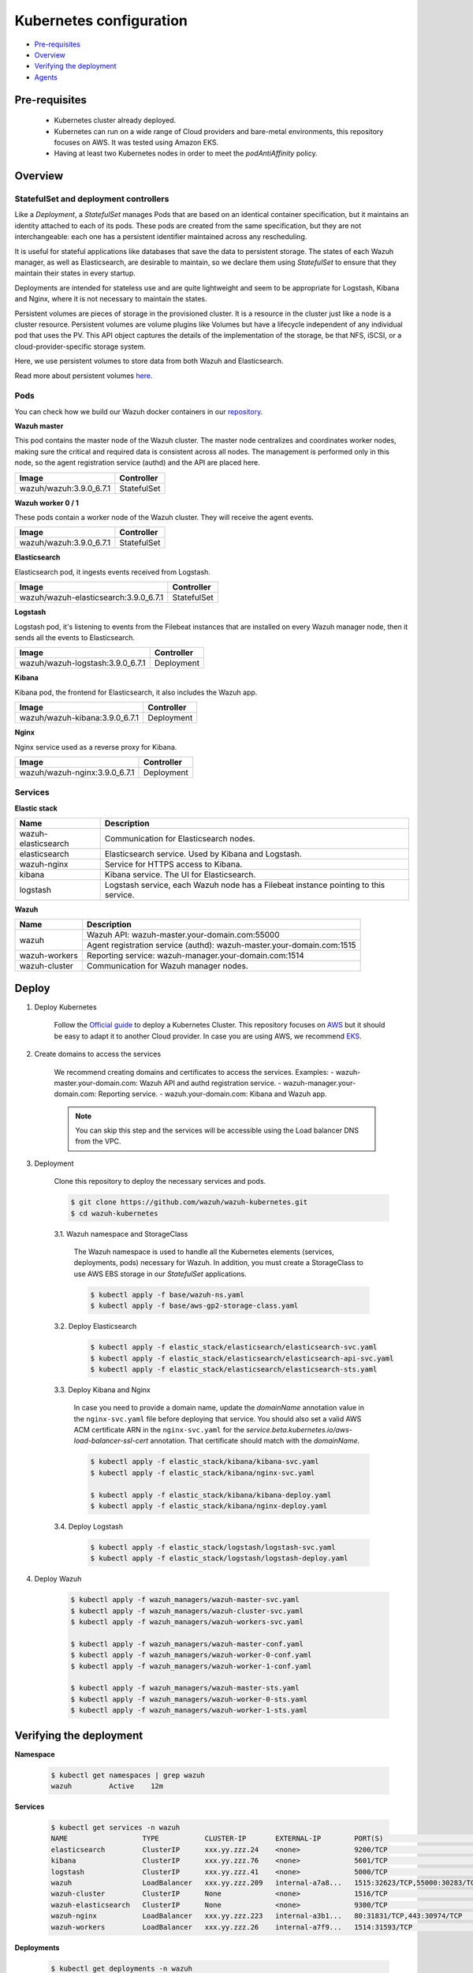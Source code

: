 .. Copyright (C) 2019 Wazuh, Inc.

.. _kubernetes_conf:

Kubernetes configuration
========================

- `Pre-requisites`_
- `Overview`_
- `Verifying the deployment`_
- `Agents`_

Pre-requisites
--------------

    - Kubernetes cluster already deployed.

    - Kubernetes can run on a wide range of Cloud providers and bare-metal environments, this repository focuses on AWS. It was tested using Amazon EKS.

    - Having at least two Kubernetes nodes in order to meet the *podAntiAffinity* policy.

Overview
--------

StatefulSet and deployment controllers
^^^^^^^^^^^^^^^^^^^^^^^^^^^^^^^^^^^^^^^

Like a *Deployment*, a *StatefulSet* manages Pods that are based on an identical container specification, but it maintains an identity attached to each of its pods. These pods are created from the same specification, but they are not interchangeable: each one has a persistent identifier maintained across any rescheduling.

It is useful for stateful applications like databases that save the data to persistent storage. The states of each Wazuh manager, as well as Elasticsearch, are desirable to maintain, so we declare them using *StatefulSet* to ensure that they maintain their states in every startup.

Deployments are intended for stateless use and are quite lightweight and seem to be appropriate for Logstash, Kibana and Nginx, where it is not necessary to maintain the states.

Persistent volumes are pieces of storage in the provisioned cluster. It is a resource in the cluster just like a node is a cluster resource. Persistent volumes are volume plugins like Volumes but have a lifecycle independent of any individual pod that uses the PV. This API object captures the details of the implementation of the storage, be that NFS, iSCSI, or a cloud-provider-specific storage system.

Here, we use persistent volumes to store data from both Wazuh and Elasticsearch.

Read more about persistent volumes `here <https://kubernetes.io/docs/concepts/storage/persistent-volumes/>`_.

Pods
^^^^

You can check how we build our Wazuh docker containers in our `repository <https://github.com/wazuh/wazuh-docker>`_.

**Wazuh master**

This pod contains the master node of the Wazuh cluster. The master node centralizes and coordinates worker nodes, making sure the critical and required data is consistent across all nodes. The management is performed only in this node, so the agent registration service (authd) and the API are placed here.

+-------------------------+-------------+
| Image                   | Controller  |
+=========================+=============+
| wazuh/wazuh:3.9.0_6.7.1 | StatefulSet |
+-------------------------+-------------+

**Wazuh worker 0 / 1**

These pods contain a worker node of the Wazuh cluster. They will receive the agent events.

+-------------------------+-------------+
| Image                   | Controller  |
+=========================+=============+
| wazuh/wazuh:3.9.0_6.7.1 | StatefulSet |
+-------------------------+-------------+

**Elasticsearch**

Elasticsearch pod, it ingests events received from Logstash.

+---------------------------------------+-------------+
| Image                                 | Controller  |
+=======================================+=============+
| wazuh/wazuh-elasticsearch:3.9.0_6.7.1 | StatefulSet |
+---------------------------------------+-------------+

**Logstash**

Logstash pod, it's listening to events from the Filebeat instances that are installed on every Wazuh manager node, then it sends all the events to Elasticsearch.

+----------------------------------+-------------+
| Image                            | Controller  |
+==================================+=============+
| wazuh/wazuh-logstash:3.9.0_6.7.1 | Deployment  |
+----------------------------------+-------------+

**Kibana**

Kibana pod, the frontend for Elasticsearch, it also includes the Wazuh app.

+--------------------------------+-------------+
| Image                          | Controller  |
+================================+=============+
| wazuh/wazuh-kibana:3.9.0_6.7.1 | Deployment  |
+--------------------------------+-------------+

**Nginx**

Nginx service used as a reverse proxy for Kibana.

+--------------------------------+-------------+
| Image                          | Controller  |
+================================+=============+
| wazuh/wazuh-nginx:3.9.0_6.7.1  | Deployment  |
+--------------------------------+-------------+

Services
^^^^^^^^

**Elastic stack**

+----------------------+-------------------------------------------------------------------------------------+
| Name                 | Description                                                                         |
+======================+=====================================================================================+
| wazuh-elasticsearch  | Communication for Elasticsearch nodes.                                              |
+----------------------+-------------------------------------------------------------------------------------+
| elasticsearch        | Elasticsearch service. Used by Kibana and Logstash.                                 |
+----------------------+-------------------------------------------------------------------------------------+
| wazuh-nginx          | Service for HTTPS access to Kibana.                                                 |
+----------------------+-------------------------------------------------------------------------------------+
| kibana               | Kibana service. The UI for Elasticsearch.                                           |
+----------------------+-------------------------------------------------------------------------------------+
| logstash             | Logstash service, each Wazuh node has a Filebeat instance pointing to this service. |
+----------------------+-------------------------------------------------------------------------------------+

**Wazuh**

+----------------------+-------------------------------------------------------------------------+
| Name                 | Description                                                             |
+======================+=========================================================================+
| wazuh                | Wazuh API: wazuh-master.your-domain.com:55000                           |
|                      +-------------------------------------------------------------------------+
|                      | Agent registration service (authd): wazuh-master.your-domain.com:1515   |
+----------------------+-------------------------------------------------------------------------+
| wazuh-workers        | Reporting service: wazuh-manager.your-domain.com:1514                   |
+----------------------+-------------------------------------------------------------------------+
| wazuh-cluster        | Communication for Wazuh manager nodes.                                  |
+----------------------+-------------------------------------------------------------------------+

Deploy
------

1. Deploy Kubernetes

    Follow the `Official guide <https://kubernetes.io/docs/tutorials/kubernetes-basics/create-cluster/cluster-intro/>`_ to deploy a Kubernetes Cluster.
    This repository focuses on `AWS <https://aws.amazon.com/es/>`_ but it should be easy to adapt it to another Cloud provider. In case you are using AWS, we recommend `EKS <https://docs.aws.amazon.com/en_us/eks/latest/userguide/getting-started.html>`_.

2. Create domains to access the services

    We recommend creating domains and certificates to access the services. Examples:
    - wazuh-master.your-domain.com: Wazuh API and authd registration service.
    - wazuh-manager.your-domain.com: Reporting service.
    - wazuh.your-domain.com: Kibana and Wazuh app.

    .. note::
        You can skip this step and the services will be accessible using the Load balancer DNS from the VPC.

3. Deployment

    Clone this repository to deploy the necessary services and pods.

    .. code-block:: console

        $ git clone https://github.com/wazuh/wazuh-kubernetes.git
        $ cd wazuh-kubernetes

    3.1. Wazuh namespace and StorageClass

        The Wazuh namespace is used to handle all the Kubernetes elements (services, deployments, pods) necessary for Wazuh. In addition, you must create a StorageClass to use AWS EBS storage in our *StatefulSet* applications.

        .. code-block:: console

            $ kubectl apply -f base/wazuh-ns.yaml
            $ kubectl apply -f base/aws-gp2-storage-class.yaml

    3.2. Deploy Elasticsearch

        .. code-block:: console

            $ kubectl apply -f elastic_stack/elasticsearch/elasticsearch-svc.yaml
            $ kubectl apply -f elastic_stack/elasticsearch/elasticsearch-api-svc.yaml
            $ kubectl apply -f elastic_stack/elasticsearch/elasticsearch-sts.yaml

    3.3. Deploy Kibana and Nginx

        In case you need to provide a domain name, update the *domainName* annotation value in the ``nginx-svc.yaml`` file before deploying that service. You should also set a valid AWS ACM certificate ARN in the ``nginx-svc.yaml`` for the `service.beta.kubernetes.io/aws-load-balancer-ssl-cert` annotation. That certificate should match with the `domainName`.

        .. code-block:: console

            $ kubectl apply -f elastic_stack/kibana/kibana-svc.yaml
            $ kubectl apply -f elastic_stack/kibana/nginx-svc.yaml

            $ kubectl apply -f elastic_stack/kibana/kibana-deploy.yaml
            $ kubectl apply -f elastic_stack/kibana/nginx-deploy.yaml

    3.4. Deploy Logstash

        .. code-block:: console

            $ kubectl apply -f elastic_stack/logstash/logstash-svc.yaml
            $ kubectl apply -f elastic_stack/logstash/logstash-deploy.yaml
        
4. Deploy Wazuh

    .. code-block:: console

        $ kubectl apply -f wazuh_managers/wazuh-master-svc.yaml
        $ kubectl apply -f wazuh_managers/wazuh-cluster-svc.yaml
        $ kubectl apply -f wazuh_managers/wazuh-workers-svc.yaml

        $ kubectl apply -f wazuh_managers/wazuh-master-conf.yaml
        $ kubectl apply -f wazuh_managers/wazuh-worker-0-conf.yaml
        $ kubectl apply -f wazuh_managers/wazuh-worker-1-conf.yaml

        $ kubectl apply -f wazuh_managers/wazuh-master-sts.yaml
        $ kubectl apply -f wazuh_managers/wazuh-worker-0-sts.yaml
        $ kubectl apply -f wazuh_managers/wazuh-worker-1-sts.yaml

Verifying the deployment
------------------------

**Namespace**

    .. code-block:: console

        $ kubectl get namespaces | grep wazuh
        wazuh         Active    12m

**Services**

    .. code-block:: console

        $ kubectl get services -n wazuh
        NAME                  TYPE           CLUSTER-IP       EXTERNAL-IP        PORT(S)                          AGE
        elasticsearch         ClusterIP      xxx.yy.zzz.24    <none>             9200/TCP                         12m
        kibana                ClusterIP      xxx.yy.zzz.76    <none>             5601/TCP                         11m
        logstash              ClusterIP      xxx.yy.zzz.41    <none>             5000/TCP                         10m
        wazuh                 LoadBalancer   xxx.yy.zzz.209   internal-a7a8...   1515:32623/TCP,55000:30283/TCP   9m
        wazuh-cluster         ClusterIP      None             <none>             1516/TCP                         9m
        wazuh-elasticsearch   ClusterIP      None             <none>             9300/TCP                         12m
        wazuh-nginx           LoadBalancer   xxx.yy.zzz.223   internal-a3b1...   80:31831/TCP,443:30974/TCP       11m
        wazuh-workers         LoadBalancer   xxx.yy.zzz.26    internal-a7f9...   1514:31593/TCP                   9m

**Deployments**

    .. code-block:: console

        $ kubectl get deployments -n wazuh
        NAME             DESIRED   CURRENT   UP-TO-DATE   AVAILABLE   AGE
        wazuh-kibana     1         1         1            1           11m
        wazuh-logstash   1         1         1            1           10m
        wazuh-nginx      1         1         1            1           11m

**Statefulset**

    .. code-block:: console

        $ kubectl get statefulsets -n wazuh
        NAME                     DESIRED   CURRENT   AGE
        wazuh-elasticsearch      1         1         13m
        wazuh-manager-master     1         1         9m
        wazuh-manager-worker-0   1         1         9m
        wazuh-manager-worker-1   1         1         9m

**Pods**

    .. code-block:: console

        $ kubectl get pods -n wazuh
        NAME                              READY     STATUS    RESTARTS   AGE
        wazuh-elasticsearch-0             1/1       Running   0          15m
        wazuh-kibana-f4d9c7944-httsd      1/1       Running   0          14m
        wazuh-logstash-777b7cd47b-7cxfq   1/1       Running   0          13m
        wazuh-manager-master-0            1/1       Running   0          12m
        wazuh-manager-worker-0-0          1/1       Running   0          11m
        wazuh-manager-worker-1-0          1/1       Running   0          11m
        wazuh-nginx-748fb8494f-xwwhw      1/1       Running   0          14m

**Accesing Kibana**

    In case you created domain names for the services, you should be able to access Kibana using the proposed domain name: https://wazuh.your-domain.com.

    Also, you can access using the DNS (Eg: https://internal-xxx-yyy.us-east-1.elb.amazonaws.com):

    .. code-block:: console

        $ kubectl get services -o wide -n wazuh
        NAME                  TYPE           CLUSTER-IP       EXTERNAL-IP                                                    PORT(S)                          AGE       SELECTOR
        wazuh-nginx           LoadBalancer   xxx.xx.xxx.xxx   internal-xxx-yyy.us-east-1.elb.amazonaws.com                   80:31831/TCP,443:30974/TCP       15m       app=wazuh-nginx

.. note::
    `AWS route 53 <https://aws.amazon.com/route53/?nc1=h_ls>`_ can be used to create a DNS that points to the load balancer and make it accessible through that DNS.

Agents
------

Wazuh agents are designed to monitor hosts. To start using them:

1. :doc:`Install the agent <../../installation-guide/installing-wazuh-agent/index>`.


2. Now, register the agent using the :doc:`registration service <../../user-manual/registering/index>`.


3. Modify the file ``/var/ossec/etc/ossec.conf``, changing the "transport protocol" to *TCP* and changing the ``MANAGER_IP`` for the external IP of the service pointing to port 1514 or for the DNS provided by *AWS Route 53* if you are using it.


4. Using the `authd <https://documentation.wazuh.com/current/user-manual/reference/daemons/ossec-authd.html?highlight=authd>`_ daemon with option *-m* specifying the external IP of the Wazuh service that takes to the port 1515 or its DNS if using *AWS Route 53*.
